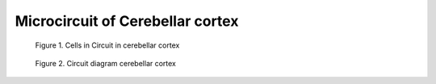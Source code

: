 .. _microcircuit:

Microcircuit of Cerebellar cortex
---------------------------------


.. figure:: ../_static/images/KandelE+5-2013_page_965_cortexFig.jpg
   :alt: Circuit in cerebellar cortex


   Figure 1. Cells in Circuit in cerebellar cortex


.. figure:: ../_static/images/LlinasRR-1975-page71_circuit_diagram.jpg
   :alt: Circuit diagram cerebellar cortex


   Figure 2. Circuit diagram cerebellar cortex





